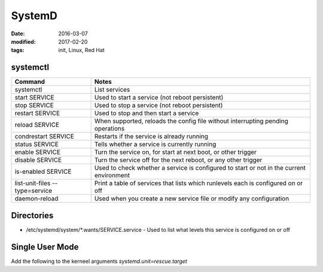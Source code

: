 SystemD
=======
:date: 2016-03-07
:modified: 2017-02-20
:tags: init, Linux, Red Hat

systemctl
---------

+--------------------------------+------------------------------------------------------------------------------------------+
| Command                        | Notes                                                                                    |
+================================+==========================================================================================+
| systemctl                      | List services                                                                            |
+--------------------------------+------------------------------------------------------------------------------------------+
| start SERVICE                  | Used to start a service (not reboot persistent)                                          |
+--------------------------------+------------------------------------------------------------------------------------------+
| stop SERVICE                   | Used to stop a service (not reboot persistent)                                           |
+--------------------------------+------------------------------------------------------------------------------------------+
| restart SERVICE                | Used to stop and then start a service                                                    |
+--------------------------------+------------------------------------------------------------------------------------------+
| reload SERVICE                 | When supported, reloads the config file without interrupting pending operations          |
+--------------------------------+------------------------------------------------------------------------------------------+
| condrestart SERVICE            | Restarts if the service is already running                                               |
+--------------------------------+------------------------------------------------------------------------------------------+
| status SERVICE                 | Tells whether a service is currently running                                             |
+--------------------------------+------------------------------------------------------------------------------------------+
| enable SERVICE                 | Turn the service on, for start at next boot, or other trigger                            |
+--------------------------------+------------------------------------------------------------------------------------------+
| disable SERVICE                | Turn the service off for the next reboot, or any other trigger                           |
+--------------------------------+------------------------------------------------------------------------------------------+
| is-enabled SERVICE             | Used to check whether a service is configured to start or not in the current environment |
+--------------------------------+------------------------------------------------------------------------------------------+
| list-unit-files --type=service | Print a table of services that lists which runlevels each is configured on or off        |
+--------------------------------+------------------------------------------------------------------------------------------+
| daemon-reload                  | Used when you create a new service file or modify any configuration                      |
+--------------------------------+------------------------------------------------------------------------------------------+

Directories
-----------

- /etc/systemd/system/\*.wants/SERVICE.service - Used to list what levels this service is configured on or off

Single User Mode
----------------
Add the following to the kerneel arguments `systemd.unit=rescue.target`
